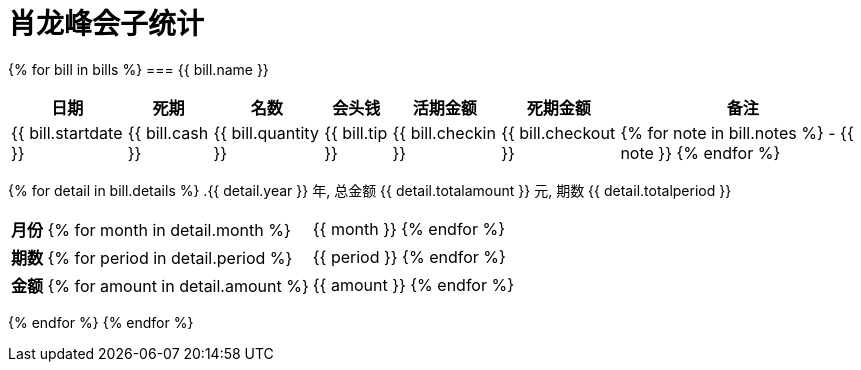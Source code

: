 = 肖龙峰会子统计
:table-caption!:

{% for bill in bills %}
=== {{ bill.name }}
[%autowidth, options="header"]
|===
| 日期 | 死期 | 名数 | 会头钱 | 活期金额 | 死期金额 | 备注
| {{ bill.startdate }} | {{ bill.cash }} | {{ bill.quantity }} | {{ bill.tip }} | {{ bill.checkin }} | {{ bill.checkout }}
a| {% for note in bill.notes %}
- {{ note }} {% endfor %}
|===
{% for detail in bill.details %}
.{{ detail.year }} 年, 总金额 {{ detail.totalamount }} 元, 期数 {{ detail.totalperiod }}
[%autowidth]
|===
a| *月份* {% for month in detail.month %}| {{ month }} {% endfor %}
a| *期数* {% for period in detail.period %}| {{ period }} {% endfor %}
a| *金额* {% for amount in detail.amount %}| {{ amount }} {% endfor %}
|===
{% endfor %}
{% endfor %}